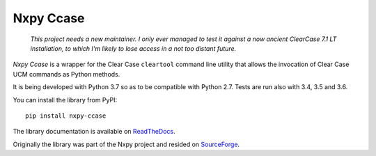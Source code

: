 Nxpy Ccase
==========

  *This project needs a new maintainer. I only ever managed to test it against a now ancient
  ClearCase 7.1 LT installation, to which I'm likely to lose access in a not too distant future.*

*Nxpy Ccase* is a wrapper for the Clear Case ``cleartool`` command line utility that allows the
invocation of Clear Case UCM commands as Python methods.
 
It is being developed with Python 3.7 so as to be compatible with Python 2.7. Tests are
run also with 3.4, 3.5 and 3.6.

You can install the library from PyPI::

    pip install nxpy-ccase

The library documentation is available on 
`ReadTheDocs <https://nxpy_ccase.readthedocs.io/en/latest/>`_.

Originally the library was part of the Nxpy project and resided on
`SourceForge <http://nxpy.sourceforge.net>`_.
